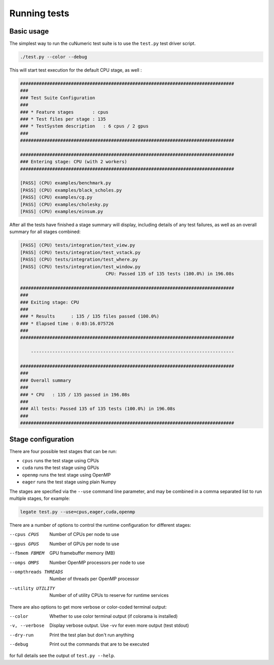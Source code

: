 Running tests
=============

Basic usage
-----------

The simplest way to run the cuNumeric test suite is to use the ``test.py``
test driver script.

.. code-block:: sh

   ./test.py --color --debug

This will start test execution for the default CPU stage, as well :

.. code-block:: sh

    ################################################################################
    ###
    ### Test Suite Configuration
    ###
    ### * Feature stages       : cpus
    ### * Test files per stage : 135
    ### * TestSystem description   : 6 cpus / 2 gpus
    ###
    ################################################################################

    ################################################################################
    ### Entering stage: CPU (with 2 workers)
    ################################################################################

    [PASS] (CPU) examples/benchmark.py
    [PASS] (CPU) examples/black_scholes.py
    [PASS] (CPU) examples/cg.py
    [PASS] (CPU) examples/cholesky.py
    [PASS] (CPU) examples/einsum.py

After all the tests have finished a stage summary will display, including details of
any test failures, as well as an overall summary for all stages combined:

.. code-block:: sh

    [PASS] (CPU) tests/integration/test_view.py
    [PASS] (CPU) tests/integration/test_vstack.py
    [PASS] (CPU) tests/integration/test_where.py
    [PASS] (CPU) tests/integration/test_window.py
                                    CPU: Passed 135 of 135 tests (100.0%) in 196.08s

    ################################################################################
    ###
    ### Exiting stage: CPU
    ###
    ### * Results      : 135 / 135 files passed (100.0%)
    ### * Elapsed time : 0:03:16.075726
    ###
    ################################################################################

        ----------------------------------------------------------------------------

    ################################################################################
    ###
    ### Overall summary
    ###
    ### * CPU   : 135 / 135 passed in 196.08s
    ###
    ### All tests: Passed 135 of 135 tests (100.0%) in 196.08s
    ###
    ################################################################################

Stage configuration
-------------------

There are four possible test stages that can be run:

* ``cpus`` runs the test stage using CPUs

* ``cuda`` runs the test stage using GPUs

* ``openmp`` runs the test stage using OpenMP

* ``eager`` runs the test stage using plain Numpy

The stages are specified via the ``--use`` command line parameter, and may be
combined in a comma separated list to run multiple stages, for example:

.. code-block:: sh

    legate test.py --use=cpus,eager,cuda,openmp

There are a number of options to control the runtime configuration for
different stages:

--cpus CPUS
  Number of CPUs per node to use

--gpus GPUS
  Number of GPUs per node to use

--fbmem FBMEM
  GPU framebuffer memory (MB)

--omps OMPS
  Number OpenMP processors per node to use

--ompthreads THREADS
  Number of threads per OpenMP processor

--utility UTILITY
  Number of of utility CPUs to reserve for runtime services

There are also options to get more verbose or color-coded terminal output:

--color
  Whether to use color terminal output (if colorama is installed)

-v, --verbose
  Display verbose output. Use -vv for even more output (test stdout)

--dry-run
  Print the test plan but don't run anything

--debug
  Print out the commands that are to be executed


for full details see the output of ``test.py --help``.